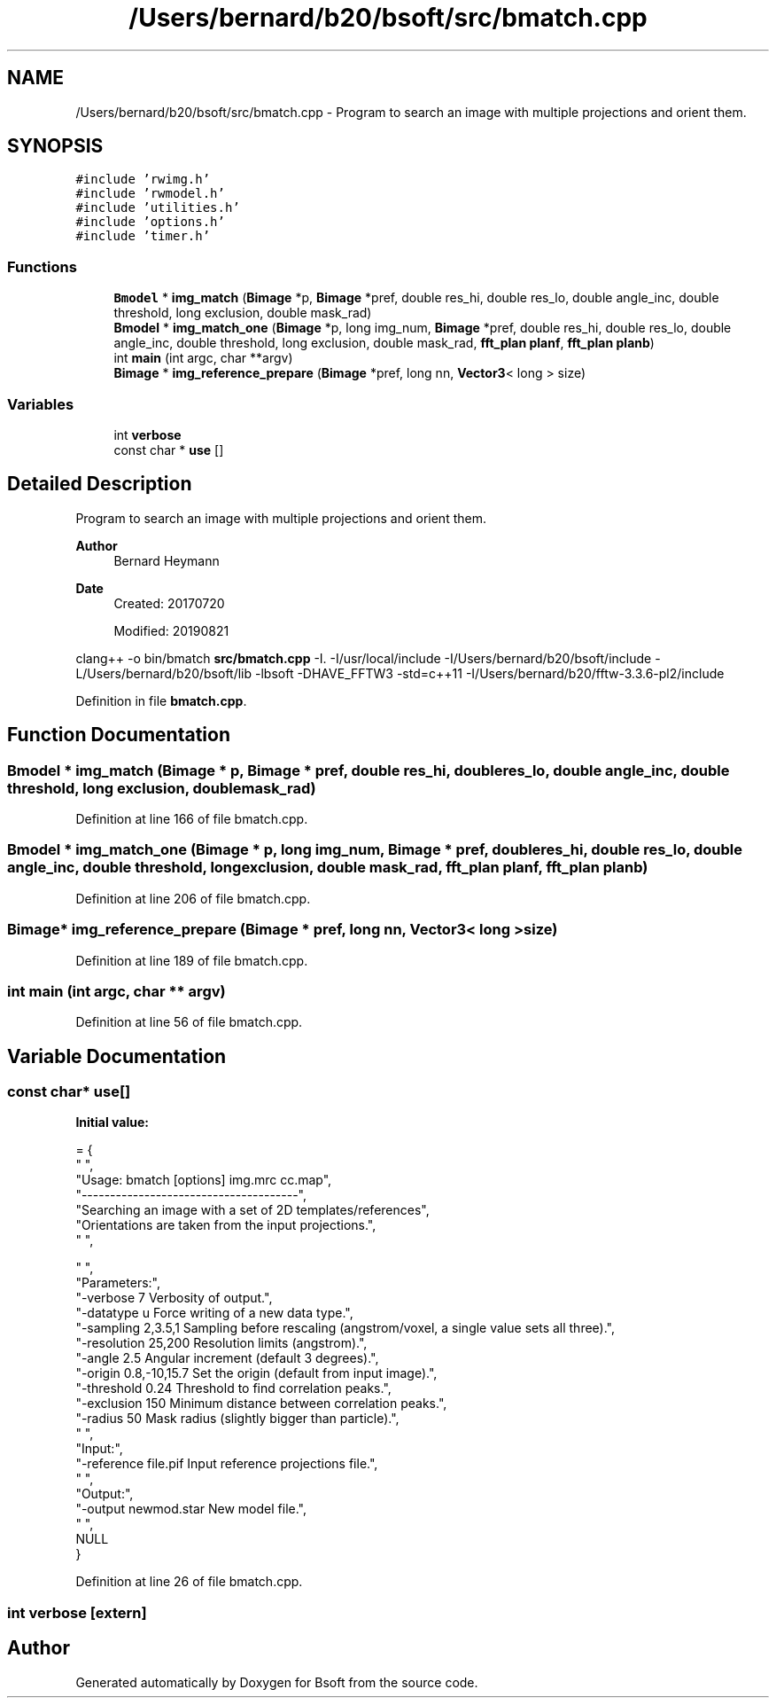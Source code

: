 .TH "/Users/bernard/b20/bsoft/src/bmatch.cpp" 3 "Wed Sep 1 2021" "Version 2.1.0" "Bsoft" \" -*- nroff -*-
.ad l
.nh
.SH NAME
/Users/bernard/b20/bsoft/src/bmatch.cpp \- Program to search an image with multiple projections and orient them\&.  

.SH SYNOPSIS
.br
.PP
\fC#include 'rwimg\&.h'\fP
.br
\fC#include 'rwmodel\&.h'\fP
.br
\fC#include 'utilities\&.h'\fP
.br
\fC#include 'options\&.h'\fP
.br
\fC#include 'timer\&.h'\fP
.br

.SS "Functions"

.in +1c
.ti -1c
.RI "\fBBmodel\fP * \fBimg_match\fP (\fBBimage\fP *p, \fBBimage\fP *pref, double res_hi, double res_lo, double angle_inc, double threshold, long exclusion, double mask_rad)"
.br
.ti -1c
.RI "\fBBmodel\fP * \fBimg_match_one\fP (\fBBimage\fP *p, long img_num, \fBBimage\fP *pref, double res_hi, double res_lo, double angle_inc, double threshold, long exclusion, double mask_rad, \fBfft_plan\fP \fBplanf\fP, \fBfft_plan\fP \fBplanb\fP)"
.br
.ti -1c
.RI "int \fBmain\fP (int argc, char **argv)"
.br
.ti -1c
.RI "\fBBimage\fP * \fBimg_reference_prepare\fP (\fBBimage\fP *pref, long nn, \fBVector3\fP< long > size)"
.br
.in -1c
.SS "Variables"

.in +1c
.ti -1c
.RI "int \fBverbose\fP"
.br
.ti -1c
.RI "const char * \fBuse\fP []"
.br
.in -1c
.SH "Detailed Description"
.PP 
Program to search an image with multiple projections and orient them\&. 


.PP
\fBAuthor\fP
.RS 4
Bernard Heymann 
.RE
.PP
\fBDate\fP
.RS 4
Created: 20170720 
.PP
Modified: 20190821
.RE
.PP
clang++ -o bin/bmatch \fBsrc/bmatch\&.cpp\fP -I\&. -I/usr/local/include -I/Users/bernard/b20/bsoft/include -L/Users/bernard/b20/bsoft/lib -lbsoft -DHAVE_FFTW3 -std=c++11 -I/Users/bernard/b20/fftw-3\&.3\&.6-pl2/include 
.PP
Definition in file \fBbmatch\&.cpp\fP\&.
.SH "Function Documentation"
.PP 
.SS "\fBBmodel\fP * img_match (\fBBimage\fP * p, \fBBimage\fP * pref, double res_hi, double res_lo, double angle_inc, double threshold, long exclusion, double mask_rad)"

.PP
Definition at line 166 of file bmatch\&.cpp\&.
.SS "\fBBmodel\fP * img_match_one (\fBBimage\fP * p, long img_num, \fBBimage\fP * pref, double res_hi, double res_lo, double angle_inc, double threshold, long exclusion, double mask_rad, \fBfft_plan\fP planf, \fBfft_plan\fP planb)"

.PP
Definition at line 206 of file bmatch\&.cpp\&.
.SS "\fBBimage\fP* img_reference_prepare (\fBBimage\fP * pref, long nn, \fBVector3\fP< long > size)"

.PP
Definition at line 189 of file bmatch\&.cpp\&.
.SS "int main (int argc, char ** argv)"

.PP
Definition at line 56 of file bmatch\&.cpp\&.
.SH "Variable Documentation"
.PP 
.SS "const char* use[]"
\fBInitial value:\fP
.PP
.nf
= {
" ",
"Usage: bmatch [options] img\&.mrc cc\&.map",
"--------------------------------------",
"Searching an image with a set of 2D templates/references",
"Orientations are taken from the input projections\&.",
" ",


" ",
"Parameters:",
"-verbose 7               Verbosity of output\&.",
"-datatype u              Force writing of a new data type\&.",
"-sampling 2,3\&.5,1        Sampling before rescaling (angstrom/voxel, a single value sets all three)\&.",
"-resolution 25,200       Resolution limits (angstrom)\&.",
"-angle 2\&.5               Angular increment (default 3 degrees)\&.",
"-origin 0\&.8,-10,15\&.7     Set the origin (default from input image)\&.",
"-threshold 0\&.24          Threshold to find correlation peaks\&.",
"-exclusion 150           Minimum distance between correlation peaks\&.",
"-radius 50               Mask radius (slightly bigger than particle)\&.",
" ",
"Input:",
"-reference file\&.pif      Input reference projections file\&.",
" ",
"Output:",
"-output newmod\&.star      New model file\&.",
" ",
NULL
}
.fi
.PP
Definition at line 26 of file bmatch\&.cpp\&.
.SS "int verbose\fC [extern]\fP"

.SH "Author"
.PP 
Generated automatically by Doxygen for Bsoft from the source code\&.
